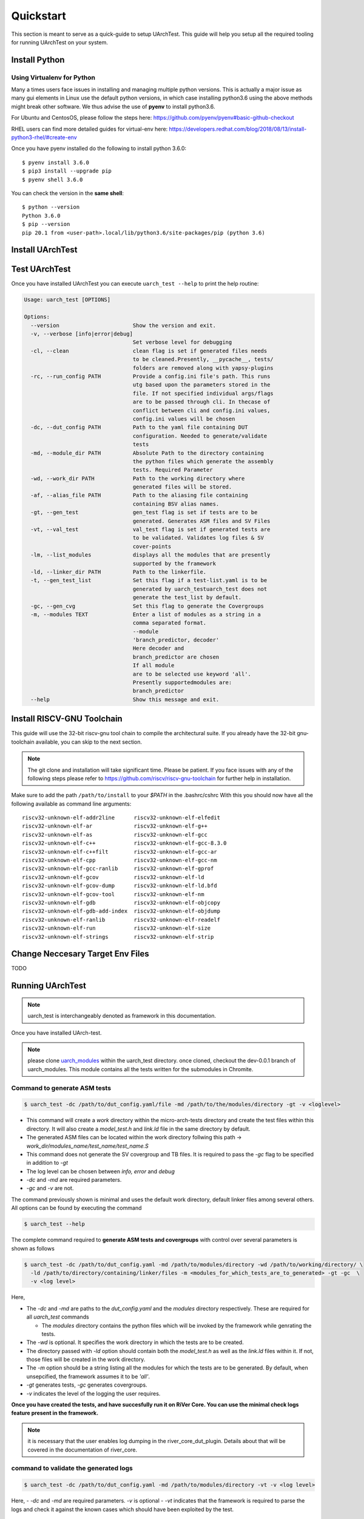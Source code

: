 .. See LICENSE.incore for details

.. highlight:: shell

.. _quickstart:

==========
Quickstart
==========

This section is meant to serve as a quick-guide to setup UArchTest. This guide
will help you setup all the required tooling for running UArchTest on your system.


Install Python
==============

.. tabs::

   .. tab:: Ubuntu


      Ubuntu 17.10 and 18.04 by default come with python-3.6.9 which is sufficient for using riscv-config.
      
      If you are are Ubuntu 16.10 and 17.04 you can directly install python3.6 using the Universe
      repository
      
      .. code-block:: shell-session

        $ sudo apt-get install python3.6
        $ pip3 install --upgrade pip
      
      If you are using Ubuntu 14.04 or 16.04 you need to get python3.6 from a Personal Package Archive 
      (PPA)
      
      .. code-block:: shell-session

        $ sudo add-apt-repository ppa:deadsnakes/ppa
        $ sudo apt-get update
        $ sudo apt-get install python3.6 -y 
        $ pip3 install --upgrade pip
      
      You should now have 2 binaries: ``python3`` and ``pip3`` available in your $PATH. 
      You can check the versions as below
      
      .. code-block:: shell-session

        $ python3 --version
        Python 3.6.9
        $ pip3 --version
        pip 20.1 from <user-path>.local/lib/python3.6/site-packages/pip (python 3.6)

   .. tab:: CentOS7

      The CentOS 7 Linux distribution includes Python 2 by default. However, as of CentOS 7.7, Python 3 
      is available in the base package repository which can be installed using the following commands
      
      .. code-block:: shell-session

        $ sudo yum update -y
        $ sudo yum install -y python3
        $ pip3 install --upgrade pip
      
      For versions prior to 7.7 you can install python3.6 using third-party repositories, such as the 
      IUS repository
      
      .. code-block:: shell-session

        $ sudo yum update -y
        $ sudo yum install yum-utils
        $ sudo yum install https://centos7.iuscommunity.org/ius-release.rpm
        $ sudo yum install python36u
        $ pip3 install --upgrade pip
      
      You can check the versions
      
      .. code-block:: shell-session

        $ python3 --version
        Python 3.6.8
        $ pip --version
        pip 20.1 from <user-path>.local/lib/python3.6/site-packages/pip (python 3.6)

Using Virtualenv for Python 
---------------------------

Many a times users face issues in installing and managing multiple python versions. This is actually 
a major issue as many gui elements in Linux use the default python versions, in which case installing
python3.6 using the above methods might break other software. We thus advise the use of **pyenv** to
install python3.6.

For Ubuntu and CentosOS, please follow the steps here: https://github.com/pyenv/pyenv#basic-github-checkout

RHEL users can find more detailed guides for virtual-env here: https://developers.redhat.com/blog/2018/08/13/install-python3-rhel/#create-env

Once you have pyenv installed do the following to install python 3.6.0::

  $ pyenv install 3.6.0
  $ pip3 install --upgrade pip
  $ pyenv shell 3.6.0
  
You can check the version in the **same shell**::

  $ python --version
  Python 3.6.0
  $ pip --version
  pip 20.1 from <user-path>.local/lib/python3.6/site-packages/pip (python 3.6)

.. _install_uarch_test:

Install UArchTest
=================

.. tabs:: 

   .. tab:: for Dev

     The sources for UArchTest can be downloaded from the `GitLab repo`_.
     
     You can clone the repository:
     
     .. code-block:: console
     
         $ git clone https://gitlab.com/incoresemi/micro-arch-tests.git
     
     
     Once you have a copy of the source, you can install it with:
     
     .. code-block:: console
         
         $ cd uarch_test
         $ pip3 install --editable .
     
     .. _Gitlab repo: https://gitlab.com/incoresemi/micro-arch-tests

   .. tab:: via Git

     To install UArchTest, run this command in your terminal:
     
     .. code-block:: console
     
         $ pip3 install git+https://gitlab.com/incoresemi/micro-arch-tests.git
     
     This is the preferred method to install UArchTest, as it will always install the most recent stable release.
     
     If you don't have `pip`_ installed, this `Python installation guide`_ can guide
     you through the process.
     
     .. _pip: https://pip.pypa.io
     .. _Python installation guide: http://docs.python-guide.org/en/latest/starting/installation/

   .. tab:: via Pip

     .. note:: If you are using `pyenv` as mentioned above, make sure to enable that environment before
      performing the following steps.
     
     .. code-block:: bash
     
       $ pip3 install uarch_test
     
     To update an already installed version of UArchTest to the latest version:
     
     .. code-block:: bash
     
       $ pip3 install -U uarch_test
     
     To checkout a specific version of UArchTest:
     
     .. code-block:: bash
     
       $ pip3 install uarch_test==1.x.x


Test UArchTest
==============

Once you have installed UArchTest you can execute ``uarch_test --help`` to print the help routine:

.. code-block:: bash

  
  Usage: uarch_test [OPTIONS]

  Options:
    --version                       Show the version and exit.
    -v, --verbose [info|error|debug]
                                    Set verbose level for debugging
    -cl, --clean                    clean flag is set if generated files needs
                                    to be cleaned.Presently, __pycache__, tests/
                                    folders are removed along with yapsy-plugins
    -rc, --run_config PATH          Provide a config.ini file's path. This runs
                                    utg based upon the parameters stored in the
                                    file. If not specified individual args/flags
                                    are to be passed through cli. In thecase of
                                    conflict between cli and config.ini values,
                                    config.ini values will be chosen
    -dc, --dut_config PATH          Path to the yaml file containing DUT
                                    configuration. Needed to generate/validate
                                    tests
    -md, --module_dir PATH          Absolute Path to the directory containing
                                    the python files which generate the assembly
                                    tests. Required Parameter
    -wd, --work_dir PATH            Path to the working directory where
                                    generated files will be stored.
    -af, --alias_file PATH          Path to the aliasing file containing
                                    containing BSV alias names.
    -gt, --gen_test                 gen_test flag is set if tests are to be
                                    generated. Generates ASM files and SV Files
    -vt, --val_test                 val_test flag is set if generated tests are
                                    to be validated. Validates log files & SV
                                    cover-points
    -lm, --list_modules             displays all the modules that are presently
                                    supported by the framework
    -ld, --linker_dir PATH          Path to the linkerfile.
    -t, --gen_test_list             Set this flag if a test-list.yaml is to be
                                    generated by uarch_testuarch_test does not
                                    generate the test_list by default.
    -gc, --gen_cvg                  Set this flag to generate the Covergroups
    -m, --modules TEXT              Enter a list of modules as a string in a
                                    comma separated format.
                                    --module
                                    'branch_predictor, decoder'
                                    Here decoder and
                                    branch_predictor are chosen
                                    If all module
                                    are to be selected use keyword 'all'.
                                    Presently supportedmodules are:
                                    branch_predictor
    --help                          Show this message and exit.


Install RISCV-GNU Toolchain
===========================

This guide will use the 32-bit riscv-gnu tool chain to compile the architectural suite.
If you already have the 32-bit gnu-toolchain available, you can skip to the next section.

.. note:: The git clone and installation will take significant time. Please be patient. If you face
   issues with any of the following steps please refer to
   https://github.com/riscv/riscv-gnu-toolchain for further help in installation.

.. tabs::
   .. tab:: Ubuntu

     .. code-block:: bash
       
       $ sudo apt-get install autoconf automake autotools-dev curl python3 libmpc-dev \
             libmpfr-dev libgmp-dev gawk build-essential bison flex texinfo gperf libtool \
             patchutils bc zlib1g-dev libexpat-dev
       $ git clone --recursive https://github.com/riscv/riscv-gnu-toolchain
       $ git clone --recursive https://github.com/riscv/riscv-opcodes.git
       $ cd riscv-gnu-toolchain
       $ ./configure --prefix=/path/to/install --with-arch=rv32gc --with-abi=ilp32d # for 32-bit toolchain
       $ [sudo] make # sudo is required depending on the path chosen in the previous setup
     
   .. tab:: CentosOS/RHEL
     
     .. code-block:: bash
     
       $ sudo yum install autoconf automake python3 libmpc-devel mpfr-devel gmp-devel \
             gawk  bison flex texinfo patchutils gcc gcc-c++ zlib-devel expat-devel
       $ git clone --recursive https://github.com/riscv/riscv-gnu-toolchain
       $ git clone --recursive https://github.com/riscv/riscv-opcodes.git
       $ cd riscv-gnu-toolchain
       $ ./configure --prefix=/path/to/install --with-arch=rv32gc --with-abi=ilp32d # for 32-bit toolchain
       $ [sudo] make # sudo is required depending on the path chosen in the previous setup

Make sure to add the path ``/path/to/install`` to your `$PATH` in the .bashrc/cshrc
With this you should now have all the following available as command line arguments::

  riscv32-unknown-elf-addr2line      riscv32-unknown-elf-elfedit
  riscv32-unknown-elf-ar             riscv32-unknown-elf-g++
  riscv32-unknown-elf-as             riscv32-unknown-elf-gcc
  riscv32-unknown-elf-c++            riscv32-unknown-elf-gcc-8.3.0
  riscv32-unknown-elf-c++filt        riscv32-unknown-elf-gcc-ar
  riscv32-unknown-elf-cpp            riscv32-unknown-elf-gcc-nm
  riscv32-unknown-elf-gcc-ranlib     riscv32-unknown-elf-gprof
  riscv32-unknown-elf-gcov           riscv32-unknown-elf-ld
  riscv32-unknown-elf-gcov-dump      riscv32-unknown-elf-ld.bfd
  riscv32-unknown-elf-gcov-tool      riscv32-unknown-elf-nm
  riscv32-unknown-elf-gdb            riscv32-unknown-elf-objcopy
  riscv32-unknown-elf-gdb-add-index  riscv32-unknown-elf-objdump
  riscv32-unknown-elf-ranlib         riscv32-unknown-elf-readelf
  riscv32-unknown-elf-run            riscv32-unknown-elf-size
  riscv32-unknown-elf-strings        riscv32-unknown-elf-strip


Change Neccesary Target Env Files
=================================

TODO 

Running UArchTest
=================

.. note:: uarch_test is interchangeably denoted as framework in this documentation.

Once you have installed UArch-test. 

.. note:: please clone `uarch_modules <https://gitlab.com/incoresemi/uarch_modules.git>`_ within the uarch_test directory. once cloned, checkout the dev-0.0.1 branch of uarch_modules. This module contains all the tests written for the submodules in Chromite.

Command to **generate** ASM tests 
---------------------------------

.. code-block:: bash

  $ uarch_test -dc /path/to/dut_config.yaml/file -md /path/to/the/modules/directory -gt -v <loglevel>


- This command will create a `work` directory within the micro-arch-tests directory and create the test files within this directory. It will also create a `model_test.h` and `link.ld` file in the same directory by default.
- The generated ASM files can be located within the work directory follwing this path -> `work_dir/modules_name/test_name/test_name.S`
- This command does not generate the SV covergroup and TB files. It is required to pass the `-gc` flag to be specified in addition to `-gt`
- The log level can be chosen between `info, error` and `debug`
- `-dc` and `-md` are required parameters. 
- `-gc` and `-v` are not.


The command previously shown is minimal and uses the default work directory, default linker files among several others. All options can be found by executing the command

.. code-block:: bash

  $ uarch_test --help

The complete command required to **generate ASM tests and covergroups** with control over several parameters is shown as follows

.. code-block:: bash

  $ uarch_test -dc /path/to/dut_config.yaml -md /path/to/modules/directory -wd /path/to/working/directory/ \
    -ld /path/to/directory/containing/linker/files -m <modules_for_which_tests_are_to_generated> -gt -gc  \
    -v <log level>

Here,

- The `-dc` and `-md` are paths to the *dut_config.yaml* and the *modules* directory respectively. These are required for all *uarch_test* commands

  - The *modules* directory contains the python files which will be invoked by the framework while genrating the tests. 

- The `-wd` is optional. It specifies the work directory in which the tests are to be created.
- The directory passed with `-ld` option should contain both the `model_test.h` as well as the `link.ld` files within it. If not, those files will be created in the work directory.
- The `-m` option should be a string listing all the modules for which the tests are to be generated. By default, when unsepcified, the framework assumes it to be *'all'*.
- `-gt` generates tests, `-gc` generates covergroups.
- `-v` indicates the level of the logging the user requires.


**Once you have created the tests, and have succesfully run it on RiVer Core. You can use the minimal check logs feature present in the framework.**

.. note:: it is necessary that the user enables log dumping in the river_core_dut_plugin. Details about that will be covered in the documentation of river_core.

command to **validate** the generated logs
------------------------------------------

.. code-block:: bash

  $ uarch_test -dc /path/to/dut_config.yaml -md /path/to/modules/directory -vt -v <log level>

Here, 
- `-dc` and `-md` are required parameters. `-v` is optional
- `-vt` indicates that the framework is required to parse the logs and check it against the known cases which should have been exploited by the test.


command to **list modules**
---------------------------

.. code-block:: bash

  $ uarch_test -dc path/to/dut_config -md /path/to/modules/directory -lm 

- This command lists all the hardware modules for which test generation is possible by looking at the directory names within the *modules* directory

command to **clean**
--------------------

.. code-block:: bash

  $ uarch_test -md /path/to/modules/directory -dc /path/to/dut_config.yaml -cl

- `-cl` cleans the work directory as well as removes all the `__pycache__` and `.yapsy_plugin` files present within the modules directory.
